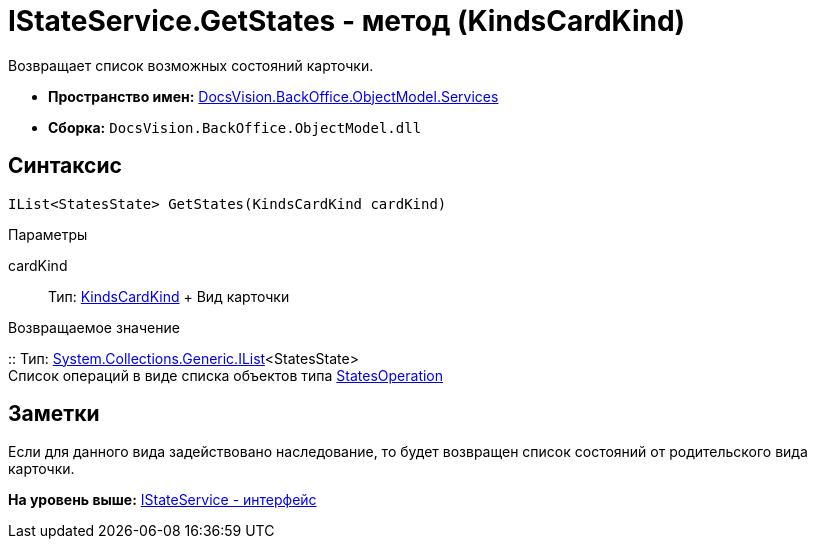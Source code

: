 = IStateService.GetStates - метод (KindsCardKind)

Возвращает список возможных состояний карточки.

* [.keyword]*Пространство имен:* xref:Services_NS.adoc[DocsVision.BackOffice.ObjectModel.Services]
* [.keyword]*Сборка:* [.ph .filepath]`DocsVision.BackOffice.ObjectModel.dll`

== Синтаксис

[source,pre,codeblock,language-csharp]
----
IList<StatesState> GetStates(KindsCardKind cardKind)
----

Параметры

cardKind::
  Тип: xref:../KindsCardKind_CL.adoc[KindsCardKind]
  +
  Вид карточки

Возвращаемое значение

::
  Тип: http://msdn.microsoft.com/ru-ru/library/5y536ey6.aspx[System.Collections.Generic.IList]<StatesState>
  +
  Список операций в виде списка объектов типа xref:../StatesOperation_CL.adoc[StatesOperation]

== Заметки

Если для данного вида задействовано наследование, то будет возвращен список состояний от родительского вида карточки.

*На уровень выше:* xref:../../../../../api/DocsVision/BackOffice/ObjectModel/Services/IStateService_IN.adoc[IStateService - интерфейс]

